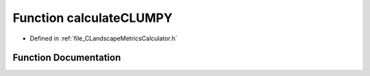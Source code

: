 .. _exhale_function__c_landscape_metrics_calculator_8h_1a1a41fd3e5a2a68f492d2d2cb86dd49e2:

Function calculateCLUMPY
========================

- Defined in :ref:`file_CLandscapeMetricsCalculator.h`


Function Documentation
----------------------


.. doxygenfunction:: calculateCLUMPY(PyLMC *)
